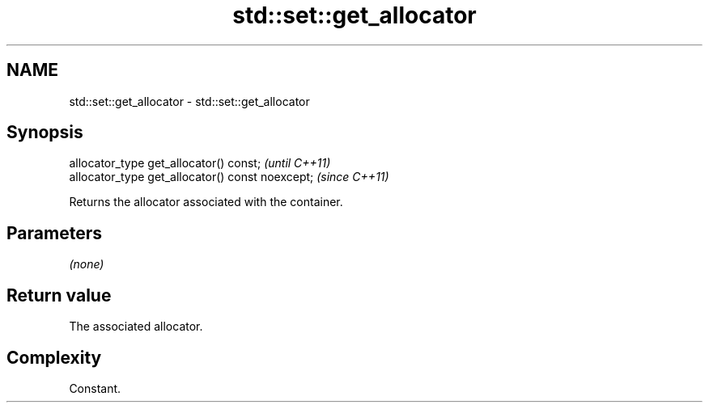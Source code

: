 .TH std::set::get_allocator 3 "2021.11.17" "http://cppreference.com" "C++ Standard Libary"
.SH NAME
std::set::get_allocator \- std::set::get_allocator

.SH Synopsis
   allocator_type get_allocator() const;           \fI(until C++11)\fP
   allocator_type get_allocator() const noexcept;  \fI(since C++11)\fP

   Returns the allocator associated with the container.

.SH Parameters

   \fI(none)\fP

.SH Return value

   The associated allocator.

.SH Complexity

   Constant.
